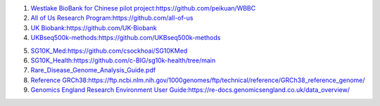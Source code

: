 1.  `Westlake BioBank for Chinese pilot project:https://github.com/peikuan/WBBC <https://github.com/peikuan/WBBC>`_

2.  `All of Us Research Program:https://github.com/all-of-us <https://github.com/all-of-us>`_

3.  `UK Biobank:https://github.com/UK-Biobank <https://github.com/UK-Biobank>`_

4.  `UKBseq500k-methods:https://github.com/UKBseq500k-methods <https://github.com/UKBseq500k-methods>`_

.. image:: Singapore.png

5.  `SG10K_Med:https://github.com/csockhoai/SG10KMed <https://github.com/csockhoai/SG10KMed>`_

6.  `SG10K_Health:https://github.com/c-BIG/sg10k-health/tree/main <https://github.com/c-BIG/sg10k-health/tree/main>`_

7.  `Rare_Disease_Genome_Analysis_Guide.pdf <https://re-docs.genomicsengland.co.uk/rare_disease_3.pdf>`_

8.  `Reference GRCh38:https://ftp.ncbi.nlm.nih.gov/1000genomes/ftp/technical/reference/GRCh38_reference_genome/ <https://ftp.ncbi.nlm.nih.gov/1000genomes/ftp/technical/reference/GRCh38_reference_genome/>`_

9.  `Genomics England Research Environment User Guide:https://re-docs.genomicsengland.co.uk/data_overview/ <https://re-docs.genomicsengland.co.uk/data_overview/>`_
